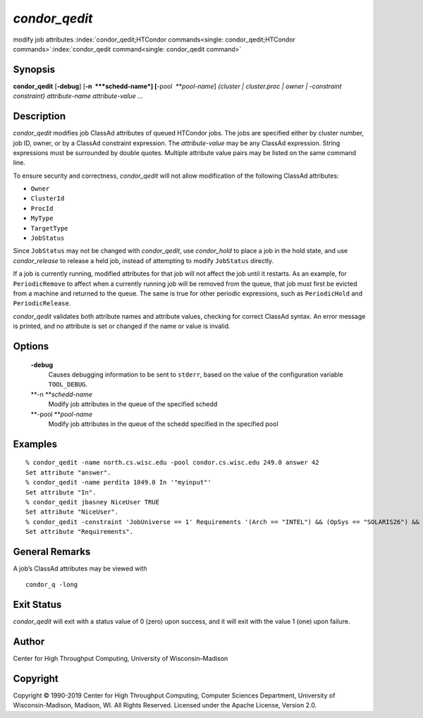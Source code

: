       

*condor\_qedit*
===============

modify job attributes
:index:`condor_qedit;HTCondor commands<single: condor_qedit;HTCondor commands>`\ :index:`condor_qedit command<single: condor_qedit command>`

Synopsis
--------

**condor\_qedit** [**-debug**\ ] [**-n  **\ *schedd-name*]
[**-pool  **\ *pool-name*] *{cluster \| cluster.proc \| owner \|
-constraint constraint}* *attribute-name* *attribute-value* *…*

Description
-----------

*condor\_qedit* modifies job ClassAd attributes of queued HTCondor jobs.
The jobs are specified either by cluster number, job ID, owner, or by a
ClassAd constraint expression. The *attribute-value* may be any ClassAd
expression. String expressions must be surrounded by double quotes.
Multiple attribute value pairs may be listed on the same command line.

To ensure security and correctness, *condor\_qedit* will not allow
modification of the following ClassAd attributes:

-  ``Owner``
-  ``ClusterId``
-  ``ProcId``
-  ``MyType``
-  ``TargetType``
-  ``JobStatus``

Since ``JobStatus`` may not be changed with *condor\_qedit*, use
*condor\_hold* to place a job in the hold state, and use
*condor\_release* to release a held job, instead of attempting to modify
``JobStatus`` directly.

If a job is currently running, modified attributes for that job will not
affect the job until it restarts. As an example, for ``PeriodicRemove``
to affect when a currently running job will be removed from the queue,
that job must first be evicted from a machine and returned to the queue.
The same is true for other periodic expressions, such as
``PeriodicHold`` and ``PeriodicRelease``.

*condor\_qedit* validates both attribute names and attribute values,
checking for correct ClassAd syntax. An error message is printed, and no
attribute is set or changed if the name or value is invalid.

Options
-------

 **-debug**
    Causes debugging information to be sent to ``stderr``, based on the
    value of the configuration variable ``TOOL_DEBUG``.
 **-n **\ *schedd-name*
    Modify job attributes in the queue of the specified schedd
 **-pool **\ *pool-name*
    Modify job attributes in the queue of the schedd specified in the
    specified pool

Examples
--------

::

    % condor_qedit -name north.cs.wisc.edu -pool condor.cs.wisc.edu 249.0 answer 42 
    Set attribute "answer". 
    % condor_qedit -name perdita 1849.0 In '"myinput"' 
    Set attribute "In". 
    % condor_qedit jbasney NiceUser TRUE 
    Set attribute "NiceUser". 
    % condor_qedit -constraint 'JobUniverse == 1' Requirements '(Arch == "INTEL") && (OpSys == "SOLARIS26") && (Disk >= ExecutableSize) && (VirtualMemory >= ImageSize)' 
    Set attribute "Requirements".

General Remarks
---------------

A job’s ClassAd attributes may be viewed with

::

      condor_q -long

Exit Status
-----------

*condor\_qedit* will exit with a status value of 0 (zero) upon success,
and it will exit with the value 1 (one) upon failure.

Author
------

Center for High Throughput Computing, University of Wisconsin–Madison

Copyright
---------

Copyright © 1990-2019 Center for High Throughput Computing, Computer
Sciences Department, University of Wisconsin-Madison, Madison, WI. All
Rights Reserved. Licensed under the Apache License, Version 2.0.

      
